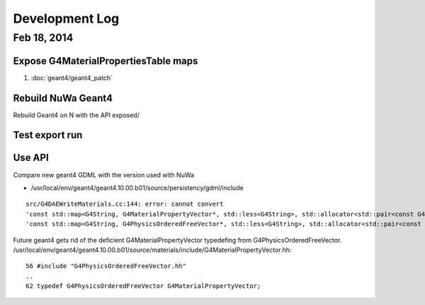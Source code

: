 Development Log
===========================

Feb 18, 2014
--------------

Expose G4MaterialPropertiesTable maps
~~~~~~~~~~~~~~~~~~~~~~~~~~~~~~~~~~~~~~~

#. :doc:`geant4/geant4_patch` 

Rebuild NuWa Geant4
~~~~~~~~~~~~~~~~~~~~~~

Rebuild Geant4 on N with the API exposed/

Test export run
~~~~~~~~~~~~~~~~~


Use API
~~~~~~~~~

Compare new geant4 GDML with the version used with NuWa 

* /usr/local/env/geant4/geant4.10.00.b01/source/persistency/gdml/include

::

    src/G4DAEWriteMaterials.cc:144: error: cannot convert 
    'const std::map<G4String, G4MaterialPropertyVector*, std::less<G4String>, std::allocator<std::pair<const G4String, G4MaterialPropertyVector*> > >*' to 
    'const std::map<G4String, G4PhysicsOrderedFreeVector*, std::less<G4String>, std::allocator<std::pair<const G4String, G4PhysicsOrderedFreeVector*> > >*' in initialization

Future geant4 gets rid of the deficient G4MaterialPropertyVector typedefing from G4PhysicsOrderedFreeVector.
/usr/local/env/geant4/geant4.10.00.b01/source/materials/include/G4MaterialPropertyVector.hh::

     56 #include "G4PhysicsOrderedFreeVector.hh"
     ..
     62 typedef G4PhysicsOrderedFreeVector G4MaterialPropertyVector;






